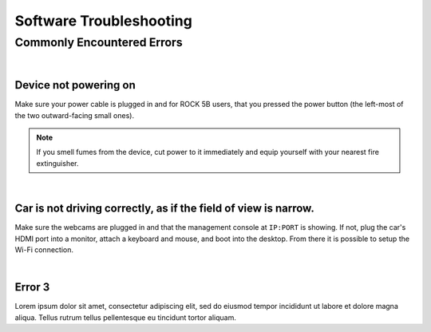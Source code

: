 ========================
Software Troubleshooting
========================

Commonly Encountered Errors
===========================

|
Device not powering on
-------
Make sure your power cable is plugged in and for ROCK 5B users, that you pressed the power button (the left-most of the two outward-facing small ones).

.. note::
    If you smell fumes from the device, cut power to it immediately and equip yourself with your nearest fire extinguisher.

|
Car is not driving correctly, as if the field of view is narrow.
----------------------------------------------------------------
Make sure the webcams are plugged in and that the management console at ``IP:PORT`` is showing. If not, plug the car's HDMI port into a monitor, attach a keyboard and mouse, and boot into the desktop. From there it is possible to setup the Wi-Fi connection.


|
Error 3
-------

Lorem ipsum dolor sit amet, consectetur adipiscing elit, sed do eiusmod tempor incididunt ut labore et dolore magna aliqua. Tellus rutrum tellus pellentesque eu tincidunt tortor aliquam.
